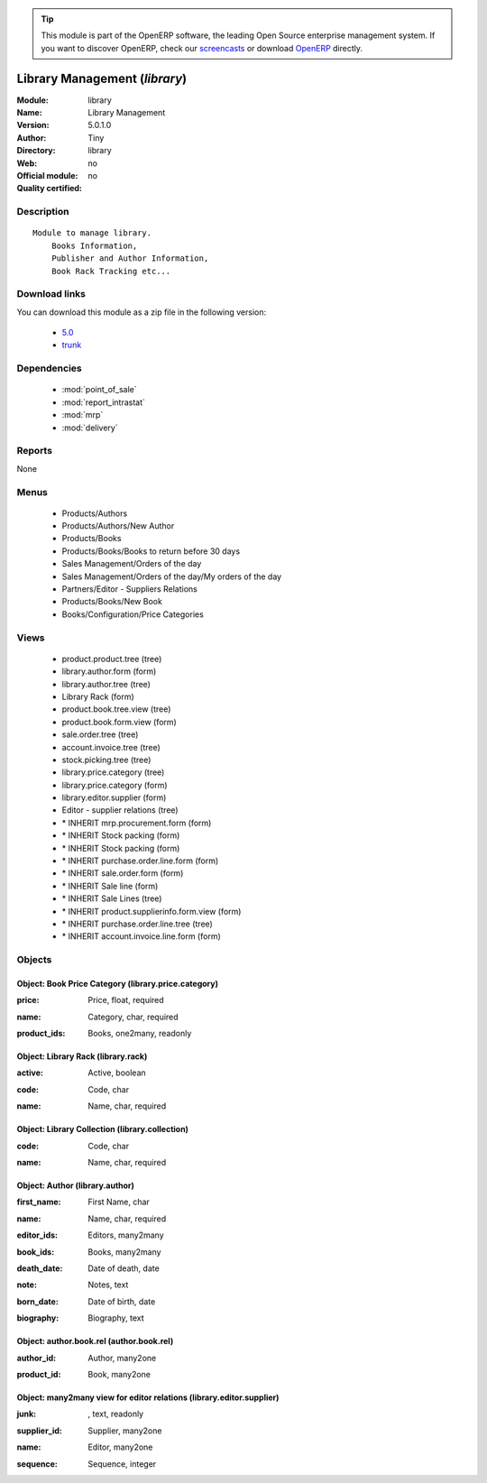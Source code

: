 
.. i18n: .. module:: library
.. i18n:     :synopsis: Library Management 
.. i18n:     :noindex:
.. i18n: .. 
..

.. module:: library
    :synopsis: Library Management 
    :noindex:
.. 

.. i18n: .. raw:: html
.. i18n: 
.. i18n:       <br />
.. i18n:     <link rel="stylesheet" href="../_static/hide_objects_in_sidebar.css" type="text/css" />
..

.. raw:: html

      <br />
    <link rel="stylesheet" href="../_static/hide_objects_in_sidebar.css" type="text/css" />

.. i18n: .. tip:: This module is part of the OpenERP software, the leading Open Source 
.. i18n:   enterprise management system. If you want to discover OpenERP, check our 
.. i18n:   `screencasts <http://openerp.tv>`_ or download 
.. i18n:   `OpenERP <http://openerp.com>`_ directly.
..

.. tip:: This module is part of the OpenERP software, the leading Open Source 
  enterprise management system. If you want to discover OpenERP, check our 
  `screencasts <http://openerp.tv>`_ or download 
  `OpenERP <http://openerp.com>`_ directly.

.. i18n: .. raw:: html
.. i18n: 
.. i18n:     <div class="js-kit-rating" title="" permalink="" standalone="yes" path="/library"></div>
.. i18n:     <script src="http://js-kit.com/ratings.js"></script>
..

.. raw:: html

    <div class="js-kit-rating" title="" permalink="" standalone="yes" path="/library"></div>
    <script src="http://js-kit.com/ratings.js"></script>

.. i18n: Library Management (*library*)
.. i18n: ==============================
.. i18n: :Module: library
.. i18n: :Name: Library Management
.. i18n: :Version: 5.0.1.0
.. i18n: :Author: Tiny
.. i18n: :Directory: library
.. i18n: :Web: 
.. i18n: :Official module: no
.. i18n: :Quality certified: no
..

Library Management (*library*)
==============================
:Module: library
:Name: Library Management
:Version: 5.0.1.0
:Author: Tiny
:Directory: library
:Web: 
:Official module: no
:Quality certified: no

.. i18n: Description
.. i18n: -----------
..

Description
-----------

.. i18n: ::
.. i18n: 
.. i18n:   Module to manage library.
.. i18n:       Books Information,
.. i18n:       Publisher and Author Information,
.. i18n:       Book Rack Tracking etc...
..

::

  Module to manage library.
      Books Information,
      Publisher and Author Information,
      Book Rack Tracking etc...

.. i18n: Download links
.. i18n: --------------
..

Download links
--------------

.. i18n: You can download this module as a zip file in the following version:
..

You can download this module as a zip file in the following version:

.. i18n:   * `5.0 <http://www.openerp.com/download/modules/5.0/library.zip>`_
.. i18n:   * `trunk <http://www.openerp.com/download/modules/trunk/library.zip>`_
..

  * `5.0 <http://www.openerp.com/download/modules/5.0/library.zip>`_
  * `trunk <http://www.openerp.com/download/modules/trunk/library.zip>`_

.. i18n: Dependencies
.. i18n: ------------
..

Dependencies
------------

.. i18n:  * :mod:`point_of_sale`
.. i18n:  * :mod:`report_intrastat`
.. i18n:  * :mod:`mrp`
.. i18n:  * :mod:`delivery`
..

 * :mod:`point_of_sale`
 * :mod:`report_intrastat`
 * :mod:`mrp`
 * :mod:`delivery`

.. i18n: Reports
.. i18n: -------
..

Reports
-------

.. i18n: None
..

None

.. i18n: Menus
.. i18n: -------
..

Menus
-------

.. i18n:  * Products/Authors
.. i18n:  * Products/Authors/New Author
.. i18n:  * Products/Books
.. i18n:  * Products/Books/Books to return before 30 days
.. i18n:  * Sales Management/Orders of the day
.. i18n:  * Sales Management/Orders of the day/My orders of the day
.. i18n:  * Partners/Editor - Suppliers Relations
.. i18n:  * Products/Books/New Book
.. i18n:  * Books/Configuration/Price Categories
..

 * Products/Authors
 * Products/Authors/New Author
 * Products/Books
 * Products/Books/Books to return before 30 days
 * Sales Management/Orders of the day
 * Sales Management/Orders of the day/My orders of the day
 * Partners/Editor - Suppliers Relations
 * Products/Books/New Book
 * Books/Configuration/Price Categories

.. i18n: Views
.. i18n: -----
..

Views
-----

.. i18n:  * product.product.tree (tree)
.. i18n:  * library.author.form (form)
.. i18n:  * library.author.tree (tree)
.. i18n:  * Library Rack (form)
.. i18n:  * product.book.tree.view (tree)
.. i18n:  * product.book.form.view (form)
.. i18n:  * sale.order.tree (tree)
.. i18n:  * account.invoice.tree (tree)
.. i18n:  * stock.picking.tree (tree)
.. i18n:  * library.price.category (tree)
.. i18n:  * library.price.category (form)
.. i18n:  * library.editor.supplier (form)
.. i18n:  * Editor - supplier relations (tree)
.. i18n:  * \* INHERIT mrp.procurement.form (form)
.. i18n:  * \* INHERIT Stock packing (form)
.. i18n:  * \* INHERIT Stock packing (form)
.. i18n:  * \* INHERIT purchase.order.line.form (form)
.. i18n:  * \* INHERIT sale.order.form (form)
.. i18n:  * \* INHERIT Sale line (form)
.. i18n:  * \* INHERIT Sale Lines (tree)
.. i18n:  * \* INHERIT product.supplierinfo.form.view (form)
.. i18n:  * \* INHERIT purchase.order.line.tree (tree)
.. i18n:  * \* INHERIT account.invoice.line.form (form)
..

 * product.product.tree (tree)
 * library.author.form (form)
 * library.author.tree (tree)
 * Library Rack (form)
 * product.book.tree.view (tree)
 * product.book.form.view (form)
 * sale.order.tree (tree)
 * account.invoice.tree (tree)
 * stock.picking.tree (tree)
 * library.price.category (tree)
 * library.price.category (form)
 * library.editor.supplier (form)
 * Editor - supplier relations (tree)
 * \* INHERIT mrp.procurement.form (form)
 * \* INHERIT Stock packing (form)
 * \* INHERIT Stock packing (form)
 * \* INHERIT purchase.order.line.form (form)
 * \* INHERIT sale.order.form (form)
 * \* INHERIT Sale line (form)
 * \* INHERIT Sale Lines (tree)
 * \* INHERIT product.supplierinfo.form.view (form)
 * \* INHERIT purchase.order.line.tree (tree)
 * \* INHERIT account.invoice.line.form (form)

.. i18n: Objects
.. i18n: -------
..

Objects
-------

.. i18n: Object: Book Price Category (library.price.category)
.. i18n: ####################################################
..

Object: Book Price Category (library.price.category)
####################################################

.. i18n: :price: Price, float, required
..

:price: Price, float, required

.. i18n: :name: Category, char, required
..

:name: Category, char, required

.. i18n: :product_ids: Books, one2many, readonly
..

:product_ids: Books, one2many, readonly

.. i18n: Object: Library Rack (library.rack)
.. i18n: ###################################
..

Object: Library Rack (library.rack)
###################################

.. i18n: :active: Active, boolean
..

:active: Active, boolean

.. i18n: :code: Code, char
..

:code: Code, char

.. i18n: :name: Name, char, required
..

:name: Name, char, required

.. i18n: Object: Library Collection (library.collection)
.. i18n: ###############################################
..

Object: Library Collection (library.collection)
###############################################

.. i18n: :code: Code, char
..

:code: Code, char

.. i18n: :name: Name, char, required
..

:name: Name, char, required

.. i18n: Object: Author (library.author)
.. i18n: ###############################
..

Object: Author (library.author)
###############################

.. i18n: :first_name: First Name, char
..

:first_name: First Name, char

.. i18n: :name: Name, char, required
..

:name: Name, char, required

.. i18n: :editor_ids: Editors, many2many
..

:editor_ids: Editors, many2many

.. i18n: :book_ids: Books, many2many
..

:book_ids: Books, many2many

.. i18n: :death_date: Date of death, date
..

:death_date: Date of death, date

.. i18n: :note: Notes, text
..

:note: Notes, text

.. i18n: :born_date: Date of birth, date
..

:born_date: Date of birth, date

.. i18n: :biography: Biography, text
..

:biography: Biography, text

.. i18n: Object: author.book.rel (author.book.rel)
.. i18n: #########################################
..

Object: author.book.rel (author.book.rel)
#########################################

.. i18n: :author_id: Author, many2one
..

:author_id: Author, many2one

.. i18n: :product_id: Book, many2one
..

:product_id: Book, many2one

.. i18n: Object: many2many view for editor relations (library.editor.supplier)
.. i18n: #####################################################################
..

Object: many2many view for editor relations (library.editor.supplier)
#####################################################################

.. i18n: :junk:  , text, readonly
..

:junk:  , text, readonly

.. i18n: :supplier_id: Supplier, many2one
..

:supplier_id: Supplier, many2one

.. i18n: :name: Editor, many2one
..

:name: Editor, many2one

.. i18n: :sequence: Sequence, integer
..

:sequence: Sequence, integer
